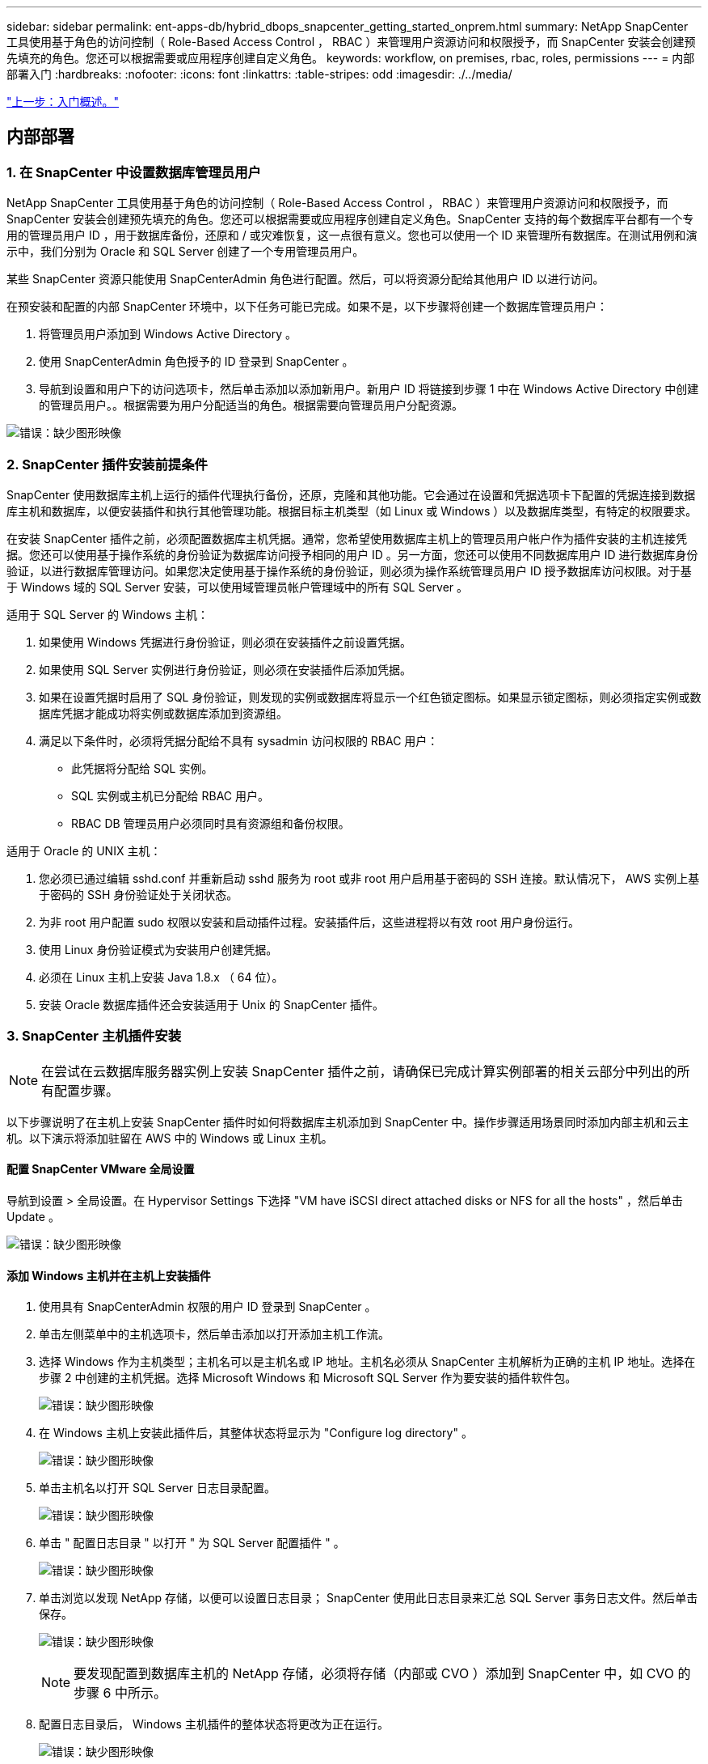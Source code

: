 ---
sidebar: sidebar 
permalink: ent-apps-db/hybrid_dbops_snapcenter_getting_started_onprem.html 
summary: NetApp SnapCenter 工具使用基于角色的访问控制（ Role-Based Access Control ， RBAC ）来管理用户资源访问和权限授予，而 SnapCenter 安装会创建预先填充的角色。您还可以根据需要或应用程序创建自定义角色。 
keywords: workflow, on premises, rbac, roles, permissions 
---
= 内部部署入门
:hardbreaks:
:nofooter: 
:icons: font
:linkattrs: 
:table-stripes: odd
:imagesdir: ./../media/


link:hybrid_dbops_snapcenter_getting_started.html["上一步：入门概述。"]



== 内部部署



=== 1. 在 SnapCenter 中设置数据库管理员用户

NetApp SnapCenter 工具使用基于角色的访问控制（ Role-Based Access Control ， RBAC ）来管理用户资源访问和权限授予，而 SnapCenter 安装会创建预先填充的角色。您还可以根据需要或应用程序创建自定义角色。SnapCenter 支持的每个数据库平台都有一个专用的管理员用户 ID ，用于数据库备份，还原和 / 或灾难恢复，这一点很有意义。您也可以使用一个 ID 来管理所有数据库。在测试用例和演示中，我们分别为 Oracle 和 SQL Server 创建了一个专用管理员用户。

某些 SnapCenter 资源只能使用 SnapCenterAdmin 角色进行配置。然后，可以将资源分配给其他用户 ID 以进行访问。

在预安装和配置的内部 SnapCenter 环境中，以下任务可能已完成。如果不是，以下步骤将创建一个数据库管理员用户：

. 将管理员用户添加到 Windows Active Directory 。
. 使用 SnapCenterAdmin 角色授予的 ID 登录到 SnapCenter 。
. 导航到设置和用户下的访问选项卡，然后单击添加以添加新用户。新用户 ID 将链接到步骤 1 中在 Windows Active Directory 中创建的管理员用户。。根据需要为用户分配适当的角色。根据需要向管理员用户分配资源。


image:snapctr_admin_users.PNG["错误：缺少图形映像"]



=== 2. SnapCenter 插件安装前提条件

SnapCenter 使用数据库主机上运行的插件代理执行备份，还原，克隆和其他功能。它会通过在设置和凭据选项卡下配置的凭据连接到数据库主机和数据库，以便安装插件和执行其他管理功能。根据目标主机类型（如 Linux 或 Windows ）以及数据库类型，有特定的权限要求。

在安装 SnapCenter 插件之前，必须配置数据库主机凭据。通常，您希望使用数据库主机上的管理员用户帐户作为插件安装的主机连接凭据。您还可以使用基于操作系统的身份验证为数据库访问授予相同的用户 ID 。另一方面，您还可以使用不同数据库用户 ID 进行数据库身份验证，以进行数据库管理访问。如果您决定使用基于操作系统的身份验证，则必须为操作系统管理员用户 ID 授予数据库访问权限。对于基于 Windows 域的 SQL Server 安装，可以使用域管理员帐户管理域中的所有 SQL Server 。

适用于 SQL Server 的 Windows 主机：

. 如果使用 Windows 凭据进行身份验证，则必须在安装插件之前设置凭据。
. 如果使用 SQL Server 实例进行身份验证，则必须在安装插件后添加凭据。
. 如果在设置凭据时启用了 SQL 身份验证，则发现的实例或数据库将显示一个红色锁定图标。如果显示锁定图标，则必须指定实例或数据库凭据才能成功将实例或数据库添加到资源组。
. 满足以下条件时，必须将凭据分配给不具有 sysadmin 访问权限的 RBAC 用户：
+
** 此凭据将分配给 SQL 实例。
** SQL 实例或主机已分配给 RBAC 用户。
** RBAC DB 管理员用户必须同时具有资源组和备份权限。




适用于 Oracle 的 UNIX 主机：

. 您必须已通过编辑 sshd.conf 并重新启动 sshd 服务为 root 或非 root 用户启用基于密码的 SSH 连接。默认情况下， AWS 实例上基于密码的 SSH 身份验证处于关闭状态。
. 为非 root 用户配置 sudo 权限以安装和启动插件过程。安装插件后，这些进程将以有效 root 用户身份运行。
. 使用 Linux 身份验证模式为安装用户创建凭据。
. 必须在 Linux 主机上安装 Java 1.8.x （ 64 位）。
. 安装 Oracle 数据库插件还会安装适用于 Unix 的 SnapCenter 插件。




=== 3. SnapCenter 主机插件安装


NOTE: 在尝试在云数据库服务器实例上安装 SnapCenter 插件之前，请确保已完成计算实例部署的相关云部分中列出的所有配置步骤。

以下步骤说明了在主机上安装 SnapCenter 插件时如何将数据库主机添加到 SnapCenter 中。操作步骤适用场景同时添加内部主机和云主机。以下演示将添加驻留在 AWS 中的 Windows 或 Linux 主机。



==== 配置 SnapCenter VMware 全局设置

导航到设置 > 全局设置。在 Hypervisor Settings 下选择 "VM have iSCSI direct attached disks or NFS for all the hosts" ，然后单击 Update 。

image:snapctr_vmware_global.PNG["错误：缺少图形映像"]



==== 添加 Windows 主机并在主机上安装插件

. 使用具有 SnapCenterAdmin 权限的用户 ID 登录到 SnapCenter 。
. 单击左侧菜单中的主机选项卡，然后单击添加以打开添加主机工作流。
. 选择 Windows 作为主机类型；主机名可以是主机名或 IP 地址。主机名必须从 SnapCenter 主机解析为正确的主机 IP 地址。选择在步骤 2 中创建的主机凭据。选择 Microsoft Windows 和 Microsoft SQL Server 作为要安装的插件软件包。
+
image:snapctr_add_windows_host_01.PNG["错误：缺少图形映像"]

. 在 Windows 主机上安装此插件后，其整体状态将显示为 "Configure log directory" 。
+
image:snapctr_add_windows_host_02.PNG["错误：缺少图形映像"]

. 单击主机名以打开 SQL Server 日志目录配置。
+
image:snapctr_add_windows_host_03.PNG["错误：缺少图形映像"]

. 单击 " 配置日志目录 " 以打开 " 为 SQL Server 配置插件 " 。
+
image:snapctr_add_windows_host_04.PNG["错误：缺少图形映像"]

. 单击浏览以发现 NetApp 存储，以便可以设置日志目录； SnapCenter 使用此日志目录来汇总 SQL Server 事务日志文件。然后单击保存。
+
image:snapctr_add_windows_host_05.PNG["错误：缺少图形映像"]

+

NOTE: 要发现配置到数据库主机的 NetApp 存储，必须将存储（内部或 CVO ）添加到 SnapCenter 中，如 CVO 的步骤 6 中所示。

. 配置日志目录后， Windows 主机插件的整体状态将更改为正在运行。
+
image:snapctr_add_windows_host_06.PNG["错误：缺少图形映像"]

. 要将主机分配给数据库管理用户 ID ，请导航到 " 设置和用户 " 下的 " 访问 " 选项卡，单击数据库管理用户 ID （在我们的情况下，是指需要将主机分配到的 sqldba ），然后单击 " 保存 " 完成主机资源分配。
+
image:snapctr_add_windows_host_07.PNG["错误：缺少图形映像"]

+
image:snapctr_add_windows_host_08.PNG["错误：缺少图形映像"]





==== 添加 Unix 主机并在主机上安装插件

. 使用具有 SnapCenterAdmin 权限的用户 ID 登录到 SnapCenter 。
. 单击左侧菜单中的主机选项卡，然后单击添加以打开添加主机工作流。
. 选择 Linux 作为主机类型。主机名可以是主机名或 IP 地址。但是，必须解析主机名，以更正 SnapCenter 主机的主机 IP 地址。选择在步骤 2 中创建的主机凭据。主机凭据需要 sudo 权限。选中 Oracle Database 作为要安装的插件，该插件将同时安装 Oracle 和 Linux 主机插件。
+
image:snapctr_add_linux_host_01.PNG["错误：缺少图形映像"]

. 单击更多选项并选择 " 跳过预安装检查 " 。 系统会提示您确认是否跳过预安装检查。单击是，然后单击保存。
+
image:snapctr_add_linux_host_02.PNG["错误：缺少图形映像"]

. 单击提交以开始安装插件。系统将提示您确认指纹，如下所示。
+
image:snapctr_add_linux_host_03.PNG["错误：缺少图形映像"]

. SnapCenter 将执行主机验证和注册，然后该插件将安装在 Linux 主机上。状态将从 " 正在安装插件 " 更改为 " 正在运行 " 。
+
image:snapctr_add_linux_host_04.PNG["错误：缺少图形映像"]

. 将新添加的主机分配给正确的数据库管理用户 ID （在我们的案例中为 oradba ）。
+
image:snapctr_add_linux_host_05.PNG["错误：缺少图形映像"]

+
image:snapctr_add_linux_host_06.PNG["错误：缺少图形映像"]





=== 4. 数据库资源发现

成功安装插件后，可以立即发现主机上的数据库资源。单击左侧菜单中的 "Resources" 选项卡。根据数据库平台的类型，可以使用多种视图，例如数据库，资源组等。如果未发现和显示主机上的资源，则可能需要单击刷新资源选项卡。

image:snapctr_resources_ora.PNG["错误：缺少图形映像"]

首次发现数据库时，整体状态显示为 " 不受保护 " 。 上一屏幕截图显示了一个尚未受备份策略保护的 Oracle 数据库。

设置备份配置或策略并执行备份后，数据库的整体状态会将备份状态显示为 " 备份成功 " ，并显示上次备份的时间戳。以下屏幕截图显示了 SQL Server 用户数据库的备份状态。

image:snapctr_resources_sql.PNG["错误：缺少图形映像"]

如果未正确设置数据库访问凭据，则红色锁定按钮表示数据库不可访问。例如，如果 Windows 凭据不具有对数据库实例的 sysadmin 访问权限，则必须重新配置数据库凭据以解除红色锁定。

image:snapctr_add_windows_host_09.PNG["错误：缺少图形映像"]

image:snapctr_add_windows_host_10.PNG["错误：缺少图形映像"]

在 Windows 级别或数据库级别配置相应的凭据后，红色锁定将消失，并收集和查看 SQL Server 类型信息。

image:snapctr_add_windows_host_11.PNG["错误：缺少图形映像"]



=== 5. 设置存储集群对等和数据库卷复制

为了使用公有云作为目标目标目标来保护内部数据库数据，使用 NetApp SnapMirror 技术将内部 ONTAP 集群数据库卷复制到云 CVO 。然后，可以克隆复制的目标卷以进行开发 / 运营或灾难恢复。通过以下高级步骤，您可以设置集群对等和数据库卷复制。

. 在内部集群和 CVO 集群实例上配置集群间 LIF 以建立集群对等关系。此步骤可使用 ONTAP 系统管理器执行。默认 CVO 部署会自动配置集群间 LIF 。
+
内部集群：

+
image:snapctr_cluster_replication_01.PNG["错误：缺少图形映像"]

+
目标 CVO 集群：

+
image:snapctr_cluster_replication_02.PNG["错误：缺少图形映像"]

. 配置集群间 LIF 后，可以使用 NetApp Cloud Manager 中的拖放功能设置集群对等和卷复制。请参见 link:hybrid_dbops_snapcenter_getting_started_aws.html#aws-public-cloud["入门— AWS 公有云"] 了解详细信息。
+
或者，也可以使用 ONTAP 系统管理器执行集群对等和数据库卷复制，如下所示：

. 登录到 ONTAP 系统管理器。导航到集群 > 设置，然后单击对等集群，以便与云中的 CVO 实例建立集群对等关系。
+
image:snapctr_vol_snapmirror_00.PNG["错误：缺少图形映像"]

. 转到卷选项卡。选择要复制的数据库卷，然后单击保护。
+
image:snapctr_vol_snapmirror_01.PNG["错误：缺少图形映像"]

. 将保护策略设置为异步。选择目标集群和 Storage SVM 。
+
image:snapctr_vol_snapmirror_02.PNG["错误：缺少图形映像"]

. 验证卷是否已在源和目标之间同步，以及复制关系是否运行正常。
+
image:snapctr_vol_snapmirror_03.PNG["错误：缺少图形映像"]





=== 6. 将 CVO 数据库存储 SVM 添加到 SnapCenter

. 使用具有 SnapCenterAdmin 权限的用户 ID 登录到 SnapCenter 。
. 从菜单中单击存储系统选项卡，然后单击新建将托管复制的目标数据库卷的 CVO 存储 SVM 添加到 SnapCenter 。在存储系统字段中输入集群管理 IP ，然后输入相应的用户名和密码。
+
image:snapctr_add_cvo_svm_01.PNG["错误：缺少图形映像"]

. 单击更多选项以打开其他存储配置选项。在平台字段中，选择 Cloud Volumes ONTAP ，选中二级，然后单击保存。
+
image:snapctr_add_cvo_svm_02.PNG["错误：缺少图形映像"]

. 将存储系统分配给 SnapCenter 数据库管理用户 ID ，如所示 <<3. SnapCenter host plugin installation>>。
+
image:snapctr_add_cvo_svm_03.PNG["错误：缺少图形映像"]





=== 7. 在 SnapCenter 中设置数据库备份策略

以下过程演示了如何创建完整的数据库或日志文件备份策略。然后，可以实施此策略来保护数据库资源。恢复点目标（ RPO ）或恢复时间目标（ RTO ）决定了数据库和 / 或日志备份的频率。



==== 为 Oracle 创建完整的数据库备份策略

. 以数据库管理用户 ID 身份登录到 SnapCenter ，单击设置，然后单击策略。
+
image:snapctr_ora_policy_data_01.PNG["错误：缺少图形映像"]

. 单击 " 新建 " 启动新的备份策略创建工作流或选择要修改的现有策略。
+
image:snapctr_ora_policy_data_02.PNG["错误：缺少图形映像"]

. 选择备份类型和计划频率。
+
image:snapctr_ora_policy_data_03.PNG["错误：缺少图形映像"]

. 设置备份保留设置。此选项用于定义要保留的完整数据库备份副本数。
+
image:snapctr_ora_policy_data_04.PNG["错误：缺少图形映像"]

. 选择二级复制选项以将要复制到云中二级位置的本地主快照备份推送到云中。
+
image:snapctr_ora_policy_data_05.PNG["错误：缺少图形映像"]

. 指定在备份运行前后运行的任何可选脚本。
+
image:snapctr_ora_policy_data_06.PNG["错误：缺少图形映像"]

. 根据需要运行备份验证。
+
image:snapctr_ora_policy_data_07.PNG["错误：缺少图形映像"]

. 摘要
+
image:snapctr_ora_policy_data_08.PNG["错误：缺少图形映像"]





==== 为 Oracle 创建数据库日志备份策略

. 使用数据库管理用户 ID 登录到 SnapCenter ，单击设置，然后单击策略。
. 单击 " 新建 " 启动新的备份策略创建工作流，或者选择现有策略进行修改。
+
image:snapctr_ora_policy_log_01.PNG["错误：缺少图形映像"]

. 选择备份类型和计划频率。
+
image:snapctr_ora_policy_log_02.PNG["错误：缺少图形映像"]

. 设置日志保留期限。
+
image:snapctr_ora_policy_log_03.PNG["错误：缺少图形映像"]

. 启用复制到公有云中的二级位置。
+
image:snapctr_ora_policy_log_04.PNG["错误：缺少图形映像"]

. 指定在日志备份前后运行的任何可选脚本。
+
image:snapctr_ora_policy_log_05.PNG["错误：缺少图形映像"]

. 指定任何备份验证脚本。
+
image:snapctr_ora_policy_log_06.PNG["错误：缺少图形映像"]

. 摘要
+
image:snapctr_ora_policy_log_07.PNG["错误：缺少图形映像"]





==== 为 SQL 创建完整的数据库备份策略

. 使用数据库管理用户 ID 登录到 SnapCenter ，单击设置，然后单击策略。
+
image:snapctr_sql_policy_data_01.PNG["错误：缺少图形映像"]

. 单击 " 新建 " 启动新的备份策略创建工作流，或者选择现有策略进行修改。
+
image:snapctr_sql_policy_data_02.PNG["错误：缺少图形映像"]

. 定义备份选项和计划频率。对于配置了可用性组的 SQL Server ，可以设置首选备份副本。
+
image:snapctr_sql_policy_data_03.PNG["错误：缺少图形映像"]

. 设置备份保留期限。
+
image:snapctr_sql_policy_data_04.PNG["错误：缺少图形映像"]

. 启用备份副本复制到云中的二级位置。
+
image:snapctr_sql_policy_data_05.PNG["错误：缺少图形映像"]

. 指定在备份作业之前或之后运行的任何可选脚本。
+
image:snapctr_sql_policy_data_06.PNG["错误：缺少图形映像"]

. 指定用于运行备份验证的选项。
+
image:snapctr_sql_policy_data_07.PNG["错误：缺少图形映像"]

. 摘要
+
image:snapctr_sql_policy_data_08.PNG["错误：缺少图形映像"]





==== 为 SQL 创建数据库日志备份策略。

. 使用数据库管理用户 ID 登录到 SnapCenter ，单击 " 设置 ">" 策略 " ，然后单击 " 新建 " 以启动新的策略创建工作流。
+
image:snapctr_sql_policy_log_01.PNG["错误：缺少图形映像"]

. 定义日志备份选项和计划频率。对于配置了可用性组的 SQL Server ，可以设置首选备份副本。
+
image:snapctr_sql_policy_log_02.PNG["错误：缺少图形映像"]

. SQL Server 数据备份策略定义日志备份保留；接受此处的默认值。
+
image:snapctr_sql_policy_log_03.PNG["错误：缺少图形映像"]

. 启用日志备份复制到云中的二级卷。
+
image:snapctr_sql_policy_log_04.PNG["错误：缺少图形映像"]

. 指定在备份作业之前或之后运行的任何可选脚本。
+
image:snapctr_sql_policy_log_05.PNG["错误：缺少图形映像"]

. 摘要
+
image:snapctr_sql_policy_log_06.PNG["错误：缺少图形映像"]





=== 8. 实施备份策略以保护数据库

SnapCenter 使用资源组以数据库资源的逻辑分组形式备份数据库，例如，服务器上托管的多个数据库，共享相同存储卷的数据库，支持业务应用程序的多个数据库等。保护单个数据库会创建自己的资源组。以下过程演示如何实施第 7 节中创建的备份策略来保护 Oracle 和 SQL Server 数据库。



==== 创建一个资源组以对 Oracle 进行完整备份

. 使用数据库管理用户 ID 登录到 SnapCenter ，然后导航到资源选项卡。在视图下拉列表中，选择数据库或资源组以启动资源组创建工作流。
+
image:snapctr_ora_rgroup_full_01.PNG["错误：缺少图形映像"]

. 提供资源组的名称和标记。您可以为 Snapshot 副本定义命名格式，并绕过冗余归档日志目标（如果已配置）。
+
image:snapctr_ora_rgroup_full_02.PNG["错误：缺少图形映像"]

. 将数据库资源添加到资源组。
+
image:snapctr_ora_rgroup_full_03.PNG["错误：缺少图形映像"]

. 从下拉列表中选择在第 7 节中创建的完整备份策略。
+
image:snapctr_ora_rgroup_full_04.PNG["错误：缺少图形映像"]

. 单击（ + ）号可配置所需的备份计划。
+
image:snapctr_ora_rgroup_full_05.PNG["错误：缺少图形映像"]

. 单击 Load Locators 以加载源卷和目标卷。
+
image:snapctr_ora_rgroup_full_06.PNG["错误：缺少图形映像"]

. 如果需要，配置 SMTP 服务器以发送电子邮件通知。
+
image:snapctr_ora_rgroup_full_07.PNG["错误：缺少图形映像"]

. 摘要
+
image:snapctr_ora_rgroup_full_08.PNG["错误：缺少图形映像"]





==== 为 Oracle 的日志备份创建一个资源组

. 使用数据库管理用户 ID 登录到 SnapCenter ，然后导航到资源选项卡。在视图下拉列表中，选择数据库或资源组以启动资源组创建工作流。
+
image:snapctr_ora_rgroup_log_01.PNG["错误：缺少图形映像"]

. 提供资源组的名称和标记。您可以为 Snapshot 副本定义命名格式，并绕过冗余归档日志目标（如果已配置）。
+
image:snapctr_ora_rgroup_log_02.PNG["错误：缺少图形映像"]

. 将数据库资源添加到资源组。
+
image:snapctr_ora_rgroup_log_03.PNG["错误：缺少图形映像"]

. 从下拉列表中选择在第 7 节中创建的日志备份策略。
+
image:snapctr_ora_rgroup_log_04.PNG["错误：缺少图形映像"]

. 单击（ + ）号可配置所需的备份计划。
+
image:snapctr_ora_rgroup_log_05.PNG["错误：缺少图形映像"]

. 如果配置了备份验证，则会显示在此处。
+
image:snapctr_ora_rgroup_log_06.PNG["错误：缺少图形映像"]

. 如果需要，配置用于电子邮件通知的 SMTP 服务器。
+
image:snapctr_ora_rgroup_log_07.PNG["错误：缺少图形映像"]

. 摘要
+
image:snapctr_ora_rgroup_log_08.PNG["错误：缺少图形映像"]





==== 创建用于 SQL Server 完整备份的资源组

. 使用数据库管理用户 ID 登录到 SnapCenter ，然后导航到资源选项卡。在视图下拉列表中，选择数据库或资源组以启动资源组创建工作流。提供资源组的名称和标记。您可以为 Snapshot 副本定义命名格式。
+
image:snapctr_sql_rgroup_full_01.PNG["错误：缺少图形映像"]

. 选择要备份的数据库资源。
+
image:snapctr_sql_rgroup_full_02.PNG["错误：缺少图形映像"]

. 选择在第 7 节中创建的完整 SQL 备份策略。
+
image:snapctr_sql_rgroup_full_03.PNG["错误：缺少图形映像"]

. 添加准确的备份时间以及频率。
+
image:snapctr_sql_rgroup_full_04.PNG["错误：缺少图形映像"]

. 如果要执行备份验证，请在二级系统上为备份选择验证服务器。单击加载定位器以填充二级存储位置。
+
image:snapctr_sql_rgroup_full_05.PNG["错误：缺少图形映像"]

. 如果需要，配置 SMTP 服务器以发送电子邮件通知。
+
image:snapctr_sql_rgroup_full_06.PNG["错误：缺少图形映像"]

. 摘要
+
image:snapctr_sql_rgroup_full_07.PNG["错误：缺少图形映像"]





==== 为 SQL Server 的日志备份创建一个资源组

. 使用数据库管理用户 ID 登录到 SnapCenter ，然后导航到资源选项卡。在视图下拉列表中，选择数据库或资源组以启动资源组创建工作流。提供资源组的名称和标记。您可以为 Snapshot 副本定义命名格式。
+
image:snapctr_sql_rgroup_log_01.PNG["错误：缺少图形映像"]

. 选择要备份的数据库资源。
+
image:snapctr_sql_rgroup_log_02.PNG["错误：缺少图形映像"]

. 选择在第 7 节中创建的 SQL 日志备份策略。
+
image:snapctr_sql_rgroup_log_03.PNG["错误：缺少图形映像"]

. 添加准确的备份时间以及频率。
+
image:snapctr_sql_rgroup_log_04.PNG["错误：缺少图形映像"]

. 如果要执行备份验证，请在二级系统上为备份选择验证服务器。单击负载定位器以填充二级存储位置。
+
image:snapctr_sql_rgroup_log_05.PNG["错误：缺少图形映像"]

. 如果需要，配置 SMTP 服务器以发送电子邮件通知。
+
image:snapctr_sql_rgroup_log_06.PNG["错误：缺少图形映像"]

. 摘要
+
image:snapctr_sql_rgroup_log_07.PNG["错误：缺少图形映像"]





=== 9. 验证备份

创建数据库备份资源组以保护数据库资源后，备份作业将根据预定义的计划运行。在监控选项卡下检查作业执行状态。

image:snapctr_job_status_sql.PNG["错误：缺少图形映像"]

转到资源选项卡，单击数据库名称以查看数据库备份的详细信息，然后在本地副本和镜像副本之间切换，以验证 Snapshot 备份是否已复制到公有云中的二级位置。

image:snapctr_job_status_ora.PNG["错误：缺少图形映像"]

此时，云中的数据库备份副本已做好克隆准备，可以运行开发 / 测试流程，或者在发生主故障时进行灾难恢复。

link:hybrid_dbops_snapcenter_getting_started_aws.html["接下来： AWS 公有云入门。"]
